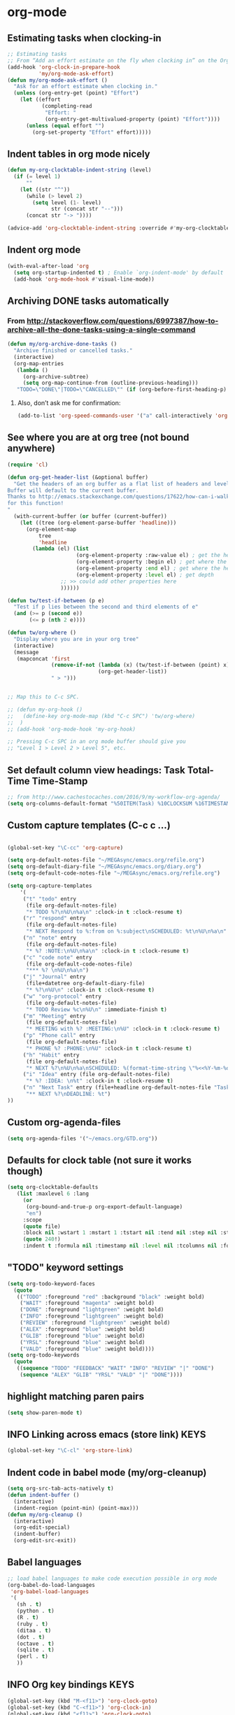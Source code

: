 * org-mode
** Estimating tasks when clocking-in
#+BEGIN_SRC emacs-lisp
;; Estimating tasks
;; From “Add an effort estimate on the fly when clocking in” on the Org Hacks page:
(add-hook 'org-clock-in-prepare-hook
          'my/org-mode-ask-effort)
(defun my/org-mode-ask-effort ()
  "Ask for an effort estimate when clocking in."
  (unless (org-entry-get (point) "Effort")
    (let ((effort
           (completing-read
            "Effort: "
            (org-entry-get-multivalued-property (point) "Effort"))))
      (unless (equal effort "")
        (org-set-property "Effort" effort)))))
#+END_SRC
** Indent tables in org mode nicely
#+BEGIN_SRC emacs-lisp
(defun my-org-clocktable-indent-string (level)
  (if (= level 1)
      ""
    (let ((str "^"))
      (while (> level 2)
        (setq level (1- level)
              str (concat str "--")))
      (concat str "-> "))))

(advice-add 'org-clocktable-indent-string :override #'my-org-clocktable-indent-string)
#+END_SRC


** Indent org mode
#+BEGIN_SRC emacs-lisp
(with-eval-after-load 'org
  (setq org-startup-indented t) ; Enable `org-indent-mode' by default
  (add-hook 'org-mode-hook #'visual-line-mode))
#+END_SRC


** Archiving DONE tasks automatically
*** From http://stackoverflow.com/questions/6997387/how-to-archive-all-the-done-tasks-using-a-single-command
#+BEGIN_SRC emacs-lisp
(defun my/org-archive-done-tasks ()
  "Archive finished or cancelled tasks."
  (interactive)
  (org-map-entries
   (lambda ()
     (org-archive-subtree)
     (setq org-map-continue-from (outline-previous-heading)))
   "TODO=\"DONE\"|TODO=\"CANCELLED\"" (if (org-before-first-heading-p) 'file 'tree)))
#+END_SRC
**** Also, don’t ask me for confirmation:
#+BEGIN_SRC emacs-lisp
(add-to-list 'org-speed-commands-user '("a" call-interactively 'org-archive-subtree-default))
#+END_SRC

** See where you are at org tree (not bound anywhere)
#+BEGIN_SRC emacs-lisp
(require 'cl)

(defun org-get-header-list (&optional buffer) 
  "Get the headers of an org buffer as a flat list of headers and levels.
Buffer will default to the current buffer.
Thanks to http://emacs.stackexchange.com/questions/17622/how-can-i-walk-an-org-mode-tree
for this function!
"
  (with-current-buffer (or buffer (current-buffer))
    (let ((tree (org-element-parse-buffer 'headline)))
      (org-element-map 
          tree 
          'headline
        (lambda (el) (list
                      (org-element-property :raw-value el) ; get the header text
                      (org-element-property :begin el) ; get where the header starts
                      (org-element-property :end el) ; get where the header ends
                      (org-element-property :level el) ; get depth
                 ;; >> could add other properties here
                 ))))))

(defun tw/test-if-between (p e)
  "Test if p lies between the second and third elements of e"
  (and (>= p (second e))
       (<= p (nth 2 e))))

(defun tw/org-where ()
  "Display where you are in your org tree"
  (interactive)
  (message
   (mapconcat 'first
              (remove-if-not (lambda (x) (tw/test-if-between (point) x))
                             (org-get-header-list))
              " > ")))

 
;; Map this to C-c SPC.

;; (defun my-org-hook ()
;;   (define-key org-mode-map (kbd "C-c SPC") 'tw/org-where)
;;  )
;; (add-hook 'org-mode-hook 'my-org-hook)

;; Pressing C-c SPC in an org mode buffer should give you
;; "Level 1 > Level 2 > Level 5", etc.

#+END_SRC
** Set default column view headings: Task Total-Time Time-Stamp
#+BEGIN_SRC emacs-lisp
;; from http://www.cachestocaches.com/2016/9/my-workflow-org-agenda/
(setq org-columns-default-format "%50ITEM(Task) %10CLOCKSUM %16TIMESTAMP_IA")
#+END_SRC
** Custom capture templates (C-c c ...)
#+BEGIN_SRC emacs-lisp

(global-set-key "\C-cc" 'org-capture)

(setq org-default-notes-file "~/MEGAsync/emacs.org/refile.org")
(setq org-default-diary-file "~/MEGAsync/emacs.org/diary.org")
(setq org-default-code-notes-file "~/MEGAsync/emacs.org/refile.org")

(setq org-capture-templates
    '(
     ("t" "todo" entry
      (file org-default-notes-file)
      "* TODO %?\n%U\n%a\n" :clock-in t :clock-resume t)
     ("r" "respond" entry
      (file org-default-notes-file)
      "* NEXT Respond to %:from on %:subject\nSCHEDULED: %t\n%U\n%a\n" :clock-in t :clock-resume t :immediate-finish t)
     ("n" "note" entry
      (file org-default-notes-file)
      "* %? :NOTE:\n%U\n%a\n" :clock-in t :clock-resume t)
     ("c" "code note" entry
      (file org-default-code-notes-file)
      "*** %? \n%U\n%a\n")
     ("j" "Journal" entry
      (file+datetree org-default-diary-file)
      "* %?\n%U\n" :clock-in t :clock-resume t)
     ("w" "org-protocol" entry
      (file org-default-notes-file)
      "* TODO Review %c\n%U\n" :immediate-finish t)
     ("m" "Meeting" entry
      (file org-default-notes-file)
      "* MEETING with %? :MEETING:\n%U" :clock-in t :clock-resume t)
     ("p" "Phone call" entry
      (file org-default-notes-file)
      "* PHONE %? :PHONE:\n%U" :clock-in t :clock-resume t)
     ("h" "Habit" entry
      (file org-default-notes-file)
      "* NEXT %?\n%U\n%a\nSCHEDULED: %(format-time-string \"%<<%Y-%m-%d %a .+1d/3d>>\")\n:PROPERTIES:\n:STYLE:\nhabit\n:REPEAT_TO_STATE: NEXT\n:END:\n")
 	 ("i" "Idea" entry (file org-default-notes-file)
	  "* %? :IDEA: \n%t" :clock-in t :clock-resume t)
	 ("n" "Next Task" entry (file+headline org-default-notes-file "Tasks")
	  "** NEXT %?\nDEADLINE: %t") 
))
#+END_SRC
** Custom org-agenda-files
#+BEGIN_SRC emacs-lisp
(setq org-agenda-files '("~/emacs.org/GTD.org"))
#+END_SRC

** Defaults for clock table (not sure it works though)
#+BEGIN_SRC emacs-lisp
(setq org-clocktable-defaults
   (list :maxlevel 6 :lang
	 (or
	  (org-bound-and-true-p org-export-default-language)
	  "en")
	 :scope
	 (quote file)
	 :block nil :wstart 1 :mstart 1 :tstart nil :tend nil :step nil :stepskip0 nil :fileskip0 nil :tags nil :emphasize nil :link nil :narrow
	 (quote 240!)
	 :indent t :formula nil :timestamp nil :level nil :tcolumns nil :formatter nil))
#+END_SRC

** "TODO" keyword settings
#+BEGIN_SRC emacs-lisp
 (setq org-todo-keyword-faces
   (quote
    (("TODO" :foreground "red" :background "black" :weight bold)
     ("WAIT" :foreground "magenta" :weight bold)
     ("DONE" :foreground "lightgreen" :weight bold)
     ("INFO" :foreground "lightgreen" :weight bold)
     ("REVIEW" :foreground "lightgreen" :weight bold)
     ("ALEX" :foreground "blue" :weight bold)
     ("GLIB" :foreground "blue" :weight bold)
     ("YRSL" :foreground "blue" :weight bold)
     ("VALD" :foreground "blue" :weight bold))))
 (setq org-todo-keywords
   (quote
    ((sequence "TODO" "FEEDBACK" "WAIT" "INFO" "REVIEW" "|" "DONE")
     (sequence "ALEX" "GLIB" "YRSL" "VALD" "|" "DONE"))))
#+END_SRC
** highlight matching paren pairs
#+BEGIN_SRC emacs-lisp
 (setq show-paren-mode t)
#+END_SRC
** INFO Linking across emacs (store link)                             :KEYS:
#+BEGIN_SRC emacs-lisp
 (global-set-key "\C-cl" 'org-store-link)
#+END_SRC
** Indent code in babel mode (my/org-cleanup)
#+BEGIN_SRC emacs-lisp
  (setq org-src-tab-acts-natively t)
  (defun indent-buffer ()
    (interactive)
    (indent-region (point-min) (point-max)))
  (defun my/org-cleanup ()
    (interactive)
    (org-edit-special)
    (indent-buffer)
    (org-edit-src-exit))
#+END_SRC
** Babel languages
#+BEGIN_SRC emacs-lisp
  ;; load babel languages to make code execution possible in org mode
  (org-babel-do-load-languages
   'org-babel-load-languages
   '(
     (sh . t)
     (python . t)
     (R . t)
     (ruby . t)
     (ditaa . t)
     (dot . t)
     (octave . t)
     (sqlite . t)
     (perl . t)
     ))
#+END_SRC
** INFO Org key bindings                                              :KEYS:
#+BEGIN_SRC emacs-lisp
  (global-set-key (kbd "M-<f11>") 'org-clock-goto)
  (global-set-key (kbd "C-<f11>") 'org-clock-in)
  (global-set-key (kbd "<f11>") 'org-clock-goto)
  (global-set-key (kbd "<f12>") 'org-clock-in)
  (global-set-key (kbd "<f8>") 'org-agenda)
  ;; (define-key global-map "\C-ca" 'org-agenda)
#+END_SRC

** count tags
from http://emacs.stackexchange.com/questions/29127/make-statistics-of-the-tag-use-in-org-mode
#+BEGIN_SRC emacs-lisp
(defun org-freq-count (search targets &optional cmp)
  (let ((cmp (if (functionp cmp)
                 cmp
               (lambda (a b) nil))))

    (mapcar (lambda (x)
              (list x (length (org-map-entries t (format search x) nil))))
            (sort
             (delete-dups
              (-filter #'stringp targets))
             cmp)
            )
    ))

(defun org--tagblock-all-tags ()
  (-filter #'stringp (-map #'car (append
                                  (org-get-buffer-tags)
                                  org-tag-alist
                                  org-tag-persistent-alist))))

(defun org-write-freq-count (search targets name)
  (insert (s-concat
           (if name (insert (format "#+NAME: %s\n" name)))
           (mapconcat
            (lambda (x) (format "| %s | %s |" (nth 0 x) (nth 1 x)))
            (org-freq-count search targets)
            "\n")))
  (org-table-align)
  )

(defun org-dblock-write:tagblock (params)
  (let ((todo (plist-get params :todo))
        (tags (or (plist-get params :tags) (org--tagblock-all-tags)))
        (label (plist-get params :label))
        (caption (plist-get params :caption))
        )
    (when caption (insert (format "#+CAPTION: %s\n" caption)))
    (org-write-freq-count (cond ((equal todo t)
                                 (format "%%s/%s" (mapconcat 'identity
                                                             org-not-done-keywords
                                                             "|"
                                                             )))
                                ((listp todo)
                                 (format "%%s/%s" (mapconcat 'identity
                                                             todo
                                                        "|"
                                                        )))
                                (t "%s"))
                        tags
                        label
                        )))
#+END_SRC

#+RESULTS:
: org-dblock-write:tagblock

** org-refile correctly
#+BEGIN_SRC emacs-lisp
;; org-refile correctly
;; from https://www.reddit.com/r/emacs/comments/4366f9/how_do_orgrefiletargets_work/
(setq org-refile-targets '((nil :maxlevel . 9)
                                (org-agenda-files :maxlevel . 9)))
(setq org-outline-path-complete-in-steps nil)         ; Refile in a single go
(setq org-refile-use-outline-path t)                  ; Show full paths for refiling

;; From https://github.com/sachac/.emacs.d/blob/gh-pages/Sacha.org
;; Refiling
;; org-refile lets you organize notes by typing in the headline to file them under.
(setq org-reverse-note-order t)
;; (setq org-refile-use-outline-path nil)
(setq org-refile-allow-creating-parent-nodes 'confirm)
(setq org-refile-use-cache nil)

#+END_SRC
** Clock out when moving task to a done state
#+BEGIN_SRC emacs-lisp
(setq org-clock-out-when-done t)
#+END_SRC
** Hide clocks into DRAWER
#+BEGIN_SRC emacs-lisp
;; Hide clocks into ::DRAWER::
(setq org-clock-into-drawer t)
#+END_SRC
** Whether org mode should insert a new line before new entry
#+BEGIN_SRC emacs-lisp
(setq org-blank-before-new-entry nil)
#+END_SRC
** Agenda settings
#+BEGIN_SRC emacs-lisp
  ;; I like looking at two days at a time when I plan using the Org agenda. I want to see my log entries, but I don’t want to see scheduled items that I’ve finished. I like seeing a time grid so that I can get a sense of how appointments are spread out.
  ;; From https://github.com/sachac/.emacs.d/blob/gh-pages/Sacha.org
  (setq org-agenda-span 2)
  (setq org-agenda-tags-column -100) ; take advantage of the screen width
  (setq org-agenda-sticky nil)
  (setq org-agenda-inhibit-startup t)
  (setq org-agenda-use-tag-inheritance t)
  (setq org-agenda-show-log t)
  (setq org-agenda-skip-scheduled-if-done t)
  (setq org-agenda-skip-deadline-if-done t)
  (setq org-agenda-skip-deadline-prewarning-if-scheduled 'pre-scheduled)
  (setq org-agenda-time-grid
        '((daily today require-timed)
          "----------------"
          (800 1000 1200 1400 1600 1800)))
  (setq org-columns-default-format "%14SCHEDULED %Effort{:} %1PRIORITY %TODO %50ITEM %TAGS")

#+END_SRC
* Key bindings
** TODO Interesting key bindings here: https://www.fincher.org/tips/Languages/.emacs
** INFO Winner-mode (C-c left, C-c right to undo/redo window configuration) :KEYS:NAVIGATION:
#+BEGIN_SRC emacs-lisp
  ;; (use-package winner
  ;;   :defer t)
  (winner-mode)
  (global-set-key [S-prior] (quote winner-undo))
  (global-set-key [S-next] (quote winner-redo))
#+END_SRC
** INFO Navigate back-forward with C-PgUp/C-PgDn           :KEYS:NAVIGATION:
#+BEGIN_SRC emacs-lisp
  ;; back-forward position navigation
  (defun marker-is-point-p (marker)
    "test if marker is current point"
    (and (eq (marker-buffer marker) (current-buffer))
         (= (marker-position marker) (point))))

  (defun push-mark-maybe () 
    "push mark onto `global-mark-ring' if mark head or tail is not current location"
    (if (not global-mark-ring) (error "global-mark-ring empty")
      (unless (or (marker-is-point-p (car global-mark-ring))
                  (marker-is-point-p (car (reverse global-mark-ring))))
        (push-mark))))


  (defun backward-global-mark () 
    "use `pop-global-mark', pushing current point if not on ring."
    (interactive)
    (push-mark-maybe)
    (when (marker-is-point-p (car global-mark-ring))
      (call-interactively 'pop-global-mark))
    (call-interactively 'pop-global-mark))

  (defun forward-global-mark ()
    "hack `pop-global-mark' to go in reverse, pushing current point if not on ring."
    (interactive)
    (push-mark-maybe)
    (setq global-mark-ring (nreverse global-mark-ring))
    (when (marker-is-point-p (car global-mark-ring))
      (call-interactively 'pop-global-mark))
    (call-interactively 'pop-global-mark)
    (setq global-mark-ring (nreverse global-mark-ring)))

  (global-set-key [C-prior] (quote backward-global-mark))
  (global-set-key [C-next] (quote forward-global-mark))
  (setq mark-ring-max 1000)
#+END_SRC

** Manipulate windows                                                 :KEYS:
*** Window sizes
#+BEGIN_SRC emacs-lisp
  (global-set-key (kbd "<C-S-up>") 'shrink-window)
  (global-set-key (kbd "<C-S-down>") 'enlarge-window)
  (global-set-key (kbd "<C-S-left>") 'shrink-window-horizontally)
  (global-set-key (kbd "<C-S-right>") 'enlarge-window-horizontally)
#+END_SRC

*** Switch windows
#+BEGIN_SRC emacs-lisp
  ;; Windmove - switching between windows
  ;; Windmove lets you move between windows with something more natural than cycling through C-x o (other-window). Windmove doesn’t behave well with Org, so we need to use different keybindings.
  (use-package windmove
    :bind
    (("<f2> <right>" . windmove-right)
     ("<f2> <left>" . windmove-left)
     ("<f2> <up>" . windmove-up)
     ("<f2> <down>" . windmove-down)
     ))
  ;; More window movement
  (use-package switch-window
    :bind (("C-x o" . switch-window)))
  ;; end window movement
#+END_SRC

*** My-mode window bindings
#+BEGIN_SRC emacs-lisp
;; override key bindings for sure! ------------------------------------------
(defun bck-window()
  (interactive)
  (other-window -1)
  )
(defvar my-keys-minor-mode-map
  (let ((map (make-sparse-keymap)))
    (define-key map (kbd "M-]") 'bck-window)
    (define-key map (kbd "M-'") 'other-window)
    (define-key map (kbd "C-`") 'delete-window)
    (define-key map (kbd "C-1") 'delete-other-windows)
    map)
  "my-keys-minor-mode keymap.")

(define-minor-mode my-keys-minor-mode
  "A minor mode so that my key settings override annoying major modes."
  :init-value t
  :lighter " my-keys")
(my-keys-minor-mode 1)

;;Note that you may need to turn this off in the minibuffer:
(defun my-minibuffer-setup-hook ()
  (my-keys-minor-mode 0))
(add-hook 'minibuffer-setup-hook 'my-minibuffer-setup-hook)

#+END_SRC

** Navigate                                                     :NAVIGATION:
*** INFO Quick symbol search with M-n and M-p                        :KEYS:
#+BEGIN_SRC emacs-lisp
;; this makes M-n and M-p look for the symbol at point.
(use-package smartscan
  :ensure t
  ;; :defer t
  :config (global-smartscan-mode t))
#+END_SRC
*** INFO Navigate to info (SHIFT -- home)                            :KEYS:
#+BEGIN_SRC emacs-lisp
(global-set-key [(shift f7)]  '(lambda () (interactive) (find-file "~/MEGAsync/emacs.org/info.org")))
(global-set-key [(shift f8)]  '(lambda () (interactive) (find-file "~/MEGAsync/emacs.org/work.org")))
;;(global-set-key [(shift f7)]  '(lambda () (interactive) (find-file "~/MEGAsync/emacs.org/info.org")))

#+END_SRC
*** INFO Bury buffer with M-b                                        :KEYS:
#+BEGIN_SRC emacs-lisp
(define-key global-map "\M-b" 'bury-buffer)
#+END_SRC
*** INFO Dumb-jump mode
#+BEGIN_SRC emacs-lisp
(use-package dumb-jump
 ; :bind (("M-g o" . dumb-jump-go-other-window)
 ;        ("M-g j" . dumb-jump-go))
  :config (setq dumb-jump-selector 'helm)
  :ensure t)
(add-hook 'js-mode-hook (lambda () (dumb-jump-mode t)))
#+END_SRC
** INFO grep                                                          :KEYS:
#+BEGIN_SRC emacs-lisp
(global-set-key (kbd "C-c s") 'helm-projectile-ag)
#+END_SRC
** INFO Fold code                                                      :KEYS:
#+BEGIN_SRC emacs-lisp
(use-package yafolding
:ensure t)
(add-hook 'prog-mode-hook
          (lambda () (yafolding-mode)))
;(define-key yafolding-mode-map (kbd "<C-S-return>") nil)
;(define-key yafolding-mode-map (kbd "<C-M-return>") nil)
;(define-key yafolding-mode-map (kbd "<C-return>") nil)
;(define-key yafolding-mode-map (kbd "C-c <C-M-return>") 'yafolding-toggle-all)
;(define-key yafolding-mode-map (kbd "C-c <C-S-return>") 'yafolding-hide-parent-element)
;(define-key yafolding-mode-map (kbd "C-c <C-return>") 'yafolding-toggle-element)
#+END_SRC
* RTags
** enable rtags
#+BEGIN_SRC emacs-lisp
  ;;(require 'rtags) ;; optional, must have rtags installed
  (cmake-ide-setup)
  (setq cmake-ide-build-dir "/home/ihor/tmp/cmake/")

  (load-library "rtags/rtags.el")
  (load-library "rtags/rtags-ac.el")
  (load-library "rtags/rtags-helm.el")


  ;; only run this if rtags is installed
  (when (require 'rtags nil :noerror)
    ;; make sure you have company-mode installed
    ;;(require 'rtags)
    (require 'company)
    (define-key c-mode-base-map (kbd "M-.")
      (function rtags-find-symbol-at-point))
    ;; (define-key c-mode-base-map (kbd "M-,")
    ;;   (function rtags-find-references-at-point))
    (define-key c-mode-base-map (kbd "M-,")
      (function rtags-references-tree))

    ;; disable prelude's use of C-c r, as this is the rtags keyboard prefix
                                          ;(define-key prelude-mode-map (kbd "C-c r") nil)
    ;; install standard rtags keybindings. Do M-. on the symbol below to
    ;; jump to definition and see the keybindings.
    (rtags-enable-standard-keybindings)
    ;; comment this out if you don't have or don't use helm
    (setq rtags-use-helm t)
    ;; company completion setup
    (setq rtags-autostart-diagnostics t)
    (rtags-diagnostics)
    (setq rtags-completions-enabled t)
    (push 'company-rtags company-backends)
    (global-company-mode)
    (define-key c-mode-base-map (kbd "<C-tab>") (function company-complete))
    ;; use rtags flycheck mode -- clang warnings shown inline
    (load-library "rtags/flycheck-rtags.el")
    ;; c-mode-common-hook is also called by c++-mode
    (add-hook 'c-mode-common-hook #'setup-flycheck-rtags)
    )

  ;; my
  (setq rtags-reindex-on-save t)
  (setq rtags-show-containing-function t)
  ;; end my

  (global-set-key (kbd "<M-left>")  'rtags-location-stack-back)
  (global-set-key (kbd "<M-right>") 'rtags-location-stack-forward)
#+END_SRC

** TODO Flytags (should do some fine tuning sometimes. it's not working as I'd want it to)
#+BEGIN_SRC emacs-lisp
  ;; ensure that we use only rtags checking
  ;; https://github.com/Andersbakken/rtags#optional-1
  (defun setup-flycheck-rtags ()
    (interactive)
    (flycheck-select-checker 'rtags)
    ;; RTags creates more accurate overlays.
    (setq-local flycheck-highlighting-mode nil)
    (setq-local flycheck-check-syntax-automatically nil))
#+END_SRC

** needed for rtags (company)
#+BEGIN_SRC emacs-lisp
;;; company
(require 'company)
(global-company-mode)
(catch 'break
  (let ((it company-backends))
    (while it
      (let ((backend (car it)))
	(when (eq backend 'company-capf)
	  (setcar it '(company-capf :with company-dabbrev-code))
	  (throw 'break nil)))
      (setq it (cdr it)))))
(setq company-idle-delay nil)
(setq company-selection-wrap-around t)
(setq company-require-match nil)
;; (init-el-with-eval-after-load company-dabbrev
;; 			      (setq company-dabbrev-minimum-length 3)
;; 			      (setq company-dabbrev-other-buffers t))
#+END_SRC
** TODO consider these RTAGS settings:
#+BEGIN_SRC emacs-lisp
;;(defcustom rtags-includes-func 'rtags-dummy-includes-func
;;  "Function to return flags and include flags for rdm."
;; (defcustom rtags-rdm-includes ""
;;   "Additional include paths."
;; (custom-set-variables
;;  'rtags-process-flags "--isystem /mnt/cached/Yocto/NEW/build-pacexg1v3/tmp/sysroots/pacexg1v3"
;;  'rtags-rdm-includes "-m32  -target mipsel-pc-linux-gnu -D_MIPS_SZPTR=32 "
;;  )
;;   "Flags for rdm."
#+END_SRC
** Auto complete
#+BEGIN_SRC emacs-lisp
(ac-config-default)
;(package-install "auto-complete")
#+END_SRC
* HELM mode
** INFO helm                                                          :KEYS:
#+BEGIN_SRC emacs-lisp
  (use-package helm
    :diminish helm-mode
    :init
    (progn
      (require 'helm-config)
      (require 'helm-projectile)
      ;; (setq helm-candidate-number-limit 100)
      ;; From https://gist.github.com/antifuchs/9238468
      (setq helm-idle-delay 0.0 ; update fast sources immediately (doesn't).
            helm-input-idle-delay 0.01  ; this actually updates things
                                          ; reeeelatively quickly.
            helm-yas-display-key-on-candidate t
            helm-quick-update t
            helm-M-x-requires-pattern nil
            helm-ff-skip-boring-files t)
      (helm-mode))
    :bind (("C-c h" . helm-mini)
           ("C-h a" . helm-apropos)
           ;; ("C-x C-b" . helm-buffers-list)
           ("C-x b" . helm-buffers-list)
           ("M-y" . helm-show-kill-ring)
           ("M-x" . helm-M-x)
           ("C-x c o" . helm-occur)
           ("C-x c s" . helm-swoop)
           ("C-x c y" . helm-yas-complete)
           ("C-x c Y" . helm-yas-create-snippet-on-region)
           ("C-x c SPC" . helm-all-mark-rings)
           ("C-c h" . helm-projectile)
           ("C-x C-d" . helm-find-files)
           ("C-x d" . helm-browse-project)
           ;; ("C-x c b" . my/helm-do-grep-book-notes)
           ))
  (ido-mode -1) ;; Turn off ido mode in case I enabled it accidentally
#+END_SRC
** INFO helm-swoop                                                    :KEYS:
#+BEGIN_SRC emacs-lisp
(use-package helm-swoop
  :ensure t
  :bind*
  (("C-s" . helm-swoop-without-pre-input)))
#+END_SRC

** fuzzy match
#+BEGIN_SRC emacs-lisp
 ;; optional fuzzy matching for helm-M-x
(setq helm-M-x-fuzzy-match t)
#+END_SRC
** INFO Show mark ring history in helm                     :KEYS:NAVIGATION:
#+BEGIN_SRC emacs-lisp
(global-set-key (kbd "C-h SPC") 'helm-all-mark-rings)
#+END_SRC

* Indentation settings
** Default indent settings
#+BEGIN_SRC emacs-lisp
(setq c-default-style "ellemtel"
      c-basic-offset 4
      indent-tabs-mode 's)
(defun my-c-mode-hook ()
  (setq show-trailing-whitespace t)
  (annotate-mode 0)
  ;; (c-set-offset ...)
  ;; (c-set-offset ...)
  )
(add-hook 'c-mode-common-hook 'my-c-mode-hook)
#+END_SRC

** INFO indent/unindent source code (not working in some modes, like CPP)
#+BEGIN_SRC emacs-lisp
  ; indent/unident
  (defun my-indent-region (N)
    (interactive "p")
    (if (use-region-p)
        (progn (indent-rigidly (region-beginning) (region-end) (* N 4))
               (setq deactivate-mark nil))
      (self-insert-command N)))

  (defun my-unindent-region (N)
    (interactive "p")
    (if (use-region-p)
        (progn (indent-rigidly (region-beginning) (region-end) (* N -4))
               (setq deactivate-mark nil))
      (self-insert-command N)))

  (define-key my-keys-minor-mode-map ">" 'my-indent-region)
  (define-key my-keys-minor-mode-map "<" 'my-unindent-region)
  (global-set-key ">" 'my-indent-region)
  (global-set-key "<" 'my-unindent-region)
#+END_SRC
* Performance tweaks
** Tune GC
#+BEGIN_SRC emacs-lisp
;;; Tune the GC
;; The default settings are too conservative on modern machines making Emacs
;; spend too much time collecting garbage in alloc-heavy code.
(setq gc-cons-threshold (* 4 1024 1024))
(setq gc-cons-percentage 0.3)
#+END_SRC
** Make find-dired work faster
#+BEGIN_SRC emacs-lisp
;; From http://www.masteringemacs.org/articles/2011/03/25/working-multiple-files-dired/
(require 'find-dired)
(setq find-ls-option '("-print0 | xargs -0 ls -ld" . "-ld"))
#+END_SRC
** make large buffers read-only 
#+BEGIN_SRC emacs-lisp
(defun tj-find-file-check-make-large-file-read-only-hook ()
 "If a file is over a given size, make the buffer read only."
 (when (> (buffer-size) (* 1024 1024))
   (setq buffer-read-only t)
   (buffer-disable-undo)
   (message "Buffer is set to read-only because it is large.  Undo also disabled.")))
(add-hook 'find-file-hooks 'tj-find-file-check-make-large-file-read-only-hook)
#+END_SRC
** Better/faster drawing
#+BEGIN_SRC emacs-lisp
(setq redisplay-dont-pause t)  ;; лучшая отрисовка буфера
(setq ring-bell-function 'ignore) ;; отключить звуковой сигнал
#+END_SRC

* Coloring/highlighting
** Rainbow parens
#+BEGIN_SRC emacs-lisp
;; rainbow parens, yay!
;;; rainbow-delimiters
(use-package rainbow-delimiters
:ensure t
)
(add-hook 'prog-mode-hook #'rainbow-delimiters-mode)
#+END_SRC
** highlight spaces and the end of string
#+BEGIN_SRC emacs-lisp
;; Highlight spaces
(setq show-trailing-whitespace t)
#+END_SRC

** Syntax highlighting
#+BEGIN_SRC emacs-lisp
;; Syntax highlighting
(require 'font-lock)
(global-font-lock-mode             t) ;; включено с версии Emacs-22. На всякий...
(setq font-lock-maximum-decoration t)
#+END_SRC
** INFO highlight-symbol                                              :KEYS:
#+BEGIN_SRC emacs-lisp
(use-package highlight-symbol
:ensure t)
(global-set-key [f6] 'highlight-symbol)
(global-set-key [(control f6)] 'highlight-symbol-next)
(global-set-key [(shift f6)] 'highlight-symbol-prev)
(global-set-key [(meta f6)] 'highlight-symbol-query-replace)
#+END_SRC
* IBuffer
** 
#+BEGIN_SRC emacs-lisp

#+END_SRC
** Group ordering
#+BEGIN_SRC emacs-lisp
;; ibuffer ordering
(require 'ibuffer)
;; (setq ibuffer-saved-filter-groups
;;       (quote (("default"
;;                ("Org" ;; all org-related buffers
;;                 (mode . org-mode))
;;                ("Mail"
;;                 (or  ;; mail-related buffers
;;                  (mode . message-mode)
;;                  (mode . mail-mode)
;;                  ;; etc.; all your mail related modes
;;                  ))
;;                ("xre"
;;                 (filename . "xre-receiver"))
;;                ("wpe"
;;                 (filename . "wpe-webkit"))
;;                ("iitracer"
;;                 (filename . "MEGAsync/cpp/experiments/"))
;;                ("Programming" ;; prog stuff not already in MyProjectX
;;                 (or
;;                  (mode . makefile-mode)
;;                  (mode . makefile-gmake-mode)
;;                  (mode . makefile-imake-mode)
;;                  (mode . makefile-bsdmake-mode)
;;                  (mode . makefile-makepp-mode)
;;                  (mode . makefile-bsdmake-mode)
;;                  (mode . makefile-automake-mode)
;;                  (mode . cmake-mode)
;;                  (mode . c-mode)
;;                  (mode . c++-mode)
;;                  (mode . bitbake-mode)
;;                  (mode . perl-mode)
;;                  (mode . python-mode)
;;                  (mode . emacs-lisp-mode)
;;                  ;; etc
;;                  ))
;;                ("ERC"   (mode . erc-mode))))))

;; (add-hook 'ibuffer-mode-hook
;;           (lambda ()
;;             (ibuffer-switch-to-saved-filter-groups "default")))

(setq ibuffer-saved-filter-groups
      (quote (("default"
               ("Org" ;; all org-related buffers
                (mode . org-mode))
               ;; ("Mail"
               ;;  (or  ;; mail-related buffers
               ;;   (mode . message-mode)
               ;;   (mode . mail-mode)
               ;;   ;; etc.; all your mail related modes
               ;;   ))
               ("xre"
                (filename . "xre-receiver"))
               ("wpe"
                (filename . "wpe-webkit"))
               ("iitracer"
                (filename . "MEGAsync/cpp/experiments/"))
               ;; ("Programming" ;; prog stuff not already in MyProjectX
               ;;  (or
               ;;   (mode . makefile-mode)
               ;;   (mode . makefile-gmake-mode)
               ;;   (mode . makefile-imake-mode)
               ;;   (mode . makefile-bsdmake-mode)
               ;;   (mode . makefile-makepp-mode)
               ;;   (mode . makefile-bsdmake-mode)
               ;;   (mode . makefile-automake-mode)
               ;;   (mode . cmake-mode)
               ;;   (mode . c-mode)
               ;;   (mode . c++-mode)
               ;;   (mode . bitbake-mode)
               ;;   (mode . perl-mode)
               ;;   (mode . python-mode)
               ;;   (mode . emacs-lisp-mode)
               ;;   ;; etc
               ;;   ))
	       ))))

(add-hook 'ibuffer-mode-hook
          (lambda ()
            (ibuffer-switch-to-saved-filter-groups "default")))
#+END_SRC
** Don't ask for confirmation
#+BEGIN_SRC emacs-lisp
;; Don't ask for confirmation
(setq ibuffer-expert t)
#+END_SRC
** Hide empty groups
#+BEGIN_SRC emacs-lisp
;; Hide empty groups
(setq ibuffer-show-empty-filter-groups nil)
#+END_SRC
* Magit
#+BEGIN_SRC emacs-lisp
(global-set-key (kbd "C-c m") 'magit-status)
#+END_SRC

* Bookmarks
#+BEGIN_SRC emacs-lisp
  ;; Bookmark settings
  (require 'bookmark)
  (setq bookmark-save-flag t) ;; автоматически сохранять закладки в файл
  (when (file-exists-p (concat user-emacs-directory "bookmarks"))
    (bookmark-load bookmark-default-file t)) ;; попытаться найти и открыть файл с закладками
  (global-set-key (kbd "<f3>") 'bookmark-set) ;; создать закладку по F3
  (global-set-key (kbd "<f4>") 'bookmark-jump) ;; прыгнуть на закладку по F4
  (global-set-key (kbd "<f5>") 'bookmark-bmenu-list) ;; открыть список закладок
  ;; хранить закладки в файл bookmarks в .emacs.d
  (setq bookmark-default-file (concat user-emacs-directory "bookmarks"))
#+END_SRC
* Convenience tweaks
** UTF-8
#+BEGIN_SRC emacs-lisp
;;; Use fucking UTF-8
(prefer-coding-system 'utf-8)
(set-language-environment "UTF-8")
(setq locale-coding-system 'utf-8)
(set-selection-coding-system 'utf-8)
(setq-default buffer-file-coding-system 'utf-8-unix)

#+END_SRC
** Enable y/n answers
#+BEGIN_SRC emacs-lisp
;; Enable y/n answers
(fset 'yes-or-no-p 'y-or-n-p)
#+END_SRC
** auto-revert changed files on disk
#+BEGIN_SRC emacs-lisp
;; Automatically revert changed files on disk.
(global-auto-revert-mode t)
#+END_SRC
** auto-save desktop
#+BEGIN_SRC emacs-lisp
;; Auto save desktop
(desktop-save-mode 1)
#+END_SRC

** Save settings (what to save with desktop)
#+BEGIN_SRC emacs-lisp
;; from http://pages.sachachua.com/.emacs.d/Sacha.html
(setq savehist-file "~/.emacs.d/savehist")
(savehist-mode 1)
(setq history-length t)
(setq history-delete-duplicates t)
(setq savehist-save-minibuffer-history 1)
(setq savehist-additional-variables
      '(kill-ring
        search-ring
        regexp-search-ring))
#+END_SRC
** Send backup files to its own dir
#+BEGIN_SRC emacs-lisp
(setq backup-directory-alist '(("." . "~/.emacs.d/backup"))
      backup-by-copying t    ; Don't delink hardlinks
      version-control t      ; Use version numbers on backups
      delete-old-versions t  ; Automatically delete excess backups
      kept-new-versions 20   ; how many of the newest versions to keep
      kept-old-versions 5    ; and how many of the old
      )
#+END_SRC

** Shut up compile-saves
#+BEGIN_SRC emacs-lisp
;;; Shut up compile saves
(setq compilation-ask-about-save nil)
#+END_SRC
** C-x u for undo tree!
#+BEGIN_SRC emacs-lisp
(require 'undo-tree)
(global-undo-tree-mode)
(setq undo-tree-visualizer-timestamps t)
(setq undo-tree-visualizer-lazy-drawing nil)
(setq undo-tree-auto-save-history t)
(let ((undo-dir (expand-file-name "undo" user-emacs-directory)))
  (setq undo-tree-history-directory-alist (list (cons "." undo-dir))))
#+END_SRC

** Don't save *anything*
#+BEGIN_SRC emacs-lisp
(setq compilation-save-buffers-predicate '(lambda () nil))
#+END_SRC

** TODO Line numbers (working with a HACK currently! default linum is extremely slow.)
#+BEGIN_SRC emacs-lisp
;; HACK
(eval-after-load "nlinum"
  '(defun nlinum--face-width (face)
  10))

(global-linum-mode -1)
(global-nlinum-mode)
;; (use-package nlinum
;;   :config (global-nlinum-mode)
;;   :defer 1)
#+END_SRC

** Remove highlighted
#+BEGIN_SRC emacs-lisp
(delete-selection-mode 1)
#+END_SRC
** my/OPEN links at region
#+BEGIN_SRC emacs-lisp
;; Link-related convenience functions
(defun my/open-urls-in-region (beg end)
  "Open URLs between BEG and END.
TODO: Get better at detecting and opening all URLs"
  (interactive "r")
  (save-excursion
    (save-restriction
      (narrow-to-region beg end)
      (goto-char (point-min))
      (while (re-search-forward org-any-link-re nil t)
        (save-excursion
          (backward-char)
          (org-open-at-point))))))
#+END_SRC
** ls options for making directories higher
#+BEGIN_SRC emacs-lisp
;; ls options for making directories higher
(setq dired-listing-switches "-aBhl  --group-directories-first")
#+END_SRC
** which-key: show keybindings
#+BEGIN_SRC emacs-lisp
(use-package which-key
  :ensure t
  :diminish which-key-mode
  :config
  (which-key-mode))
#+END_SRC
** guide-key: show keybindings
#+BEGIN_SRC emacs-lisp
;;; It’s hard to remember keyboard shortcuts. The guide-key package pops up help after a short delay.
(use-package guide-key
  ;;:defer t
  :diminish guide-key-mode
  :config
  (progn
  (setq guide-key/guide-key-sequence '("C-x r" "C-x 4" "C-c"))
  (guide-key-mode 1)))  ; Enable guide-key-mode
#+END_SRC
** Get M-< and M-> to play nice in Dired
#+BEGIN_SRC emacs-lisp
;; Get M-< and M-> to play nice in Dired (first file and last file, not top and bottom), following: http://whattheemacsd.com/setup-dired.el-02.html
(defun dired-back-to-top ()
  (interactive)
  (beginning-of-buffer)
  (dired-next-line (if dired-omit-mode 1 4)))

(define-key dired-mode-map
  (vector 'remap 'beginning-of-buffer) 'dired-back-to-top)

(defun dired-jump-to-bottom ()
  (interactive)
  (end-of-buffer)
  (dired-next-line -1))

(define-key dired-mode-map
  (vector 'remap 'end-of-buffer) 'dired-jump-to-bottom)
#+END_SRC
* Debugger support
** GUD
*** Help GUB to detect the source window
#+BEGIN_SRC emacs-lisp
(defadvice gud-display-line (around one-source-window activate)
  "Always use the same window to show source code."
  (let ((buf (get-file-buffer true-file)))
    (when (and buf gdb-source-window)
      (set-window-buffer gdb-source-window buf)))
  (let (split-width-threshold split-width-threshold)
    ad-do-it
    ))
#+END_SRC
*** keys 
Emacs has a wonderful gdb mode that matches up gdb in one buffer with source code in others. You can easily wire up keys to:
Step through code (into, over, out of)
Print the current values of variables/expressions written in your code
Set breakpoints
Cut and paste text to/from anywhere in emacs
Save your session's output to disk
Especially handy is the ability to easily set run until breakpoints.
#+BEGIN_SRC emacs-lisp
(add-hook 'gud-mode-hook
(lambda()
  ;; begin debugging and break at the first line of main()
  ;;# (global-set-key [f5] (run-hook-with-args gud-call "start"))
  ;; ;; continue executing
  ;;# (global-set-key [f6] (run-hook-with-args gud-cont "%p"))
  (global-set-key [f7] 'gud-finish)
  (global-set-key [f8] 'gud-step)
  (global-set-key [f9] 'gud-next)
  ;; set a temporary breakpoint at the current line and continue executing
  (global-set-key [f10]
  (lambda ()
    (interactive nil)
    (gud-tbreak "%f:%l c")
    (gud-cont "%p")
    )
  )
  ;; make gdb behave more like a normal terminal
  (local-set-key [up] 'comint-previous-input)
  (local-set-key [down] 'comint-next-input)
  )
)
#+END_SRC

* JavaScript
** js2-mode
#+BEGIN_SRC emacs-lisp
 (use-package js2-mode)
 (add-hook 'js-mode-hook 'js2-minor-mode)
 ;; in case the above doesn't work..
 (add-hook 'js-mode-hook (lambda () (js2-minor-mode t)))
#+END_SRC
* c mode
** typically, i have the which-function minor mode enabled which displays the current function on the mode line (using this in my emacs config):
#+BEGIN_SRC emacs-lisp
(require 'which-func)
(which-function-mode t)
#+END_SRC
** hideshow-mode
#+BEGIN_SRC emacs-lisp
(add-hook 'c-mode-common-hook
  (lambda()
    (local-set-key (kbd "C-x <right>") 'hs-show-block)
    (local-set-key (kbd "C-x <left>")  'hs-hide-block)
    (local-set-key (kbd "C-x <up>")    'hs-hide-all)
    (local-set-key (kbd "C-x <down>")  'hs-show-all)
    (hs-minor-mode t)
    ;(hs-hide-all)
))
#+END_SRC
* dired tweaks
** dired-tree
#+BEGIN_SRC emacs-lisp
(use-package dired-tree)
(setq dired-subtree-use-backgrounds nil)
(add-hook 'dired-mode-hook
  (lambda() 
   (local-set-key (kbd "<tab>") 'dired-subtree-toggle)
))
#+END_SRC
** INFO dired-jump                                         :KEYS:NAVIGATION:
In a file, how to go to its directory and place cursor on the file name?
Put this in your init file:

#+BEGIN_SRC emacs-lisp
(require 'dired-x)
#+END_SRC
In any file buffer, call dired-jump 【Ctrl+x Ctrl+j】 to jump to the directory of current buffer.


* neotree directory browser
#+BEGIN_SRC emacs-lisp
;; (add-to-list 'load-path "/some/path/neotree")
(use-package neotree :ensure t)
(global-set-key [f8] 'neotree-toggle)
(global-set-key [f9] 'neotree-dir)
#+END_SRC
* sunrise commander
#+BEGIN_SRC emacs-lisp
(add-to-list 'package-archives '("SC" . "http://joseito.republika.pl/sunrise-commander/") t)
(use-package sunrise-commander 
:ensure t)
#+END_SRC
* grep
** Recursive lgrep by default (but it's still better to use ag)
#+BEGIN_SRC emacs-lisp
(setq grep-template "grep <X> <C> --color -n -e <R> <F> -R")
#+END_SRC
